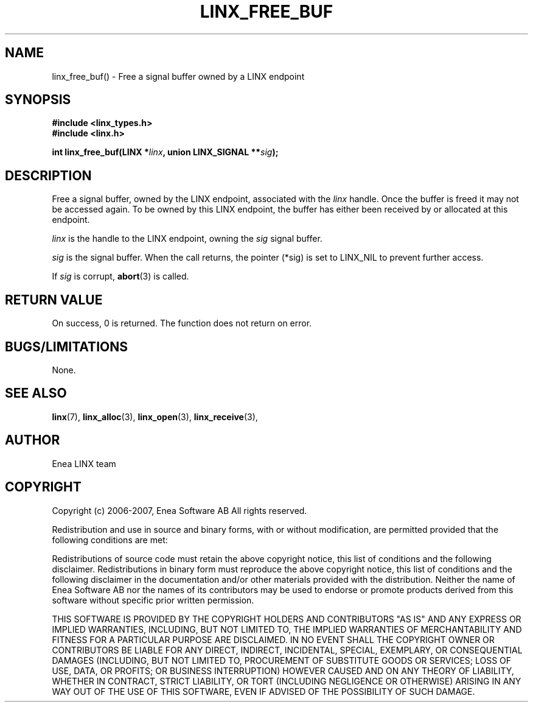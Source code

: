 .TH LINX_FREE_BUF 3 "2006-07-30" 1.0 "LIBLINX"
.SH NAME
linx_free_buf() - Free a signal buffer owned by a LINX endpoint
.SH SYNOPSIS
.B #include <linx_types.h>
.br
.B #include <linx.h>
.br

.BI "int linx_free_buf(LINX *" linx ", union LINX_SIGNAL **" sig ");"
.SH DESCRIPTION
Free a signal buffer, owned by the LINX endpoint, associated
with the 
.I linx
handle. Once the buffer is freed it may not be accessed again.
To be owned by this LINX endpoint, the buffer has either been received 
by or allocated at this endpoint.

.I linx
is the handle to the LINX endpoint, owning the 
.I sig
signal buffer.
.br

.I sig
is the signal buffer. When the call returns, the pointer (*sig)
is set to LINX_NIL to prevent further access.
.br

If
.I sig
is corrupt,
.BR abort "(3)"
is called.

.SH "RETURN VALUE"
On success, 0 is returned. The function does not return on error.

.SH "BUGS/LIMITATIONS"
None.
.SH SEE ALSO
.BR linx "(7), " 
.BR linx_alloc "(3), "
.BR linx_open "(3), " 
.BR linx_receive "(3), " 
.SH AUTHOR
Enea LINX team
.SH COPYRIGHT

Copyright (c) 2006-2007, Enea Software AB
All rights reserved.
.br

Redistribution and use in source and binary forms, with or without
modification, are permitted provided that the following conditions are met:
.br

Redistributions of source code must retain the above copyright notice, this
list of conditions and the following disclaimer.
Redistributions in binary form must reproduce the above copyright notice,
this list of conditions and the following disclaimer in the documentation
and/or other materials provided with the distribution.
Neither the name of Enea Software AB nor the names of its
contributors may be used to endorse or promote products derived from this
software without specific prior written permission.
.br

THIS SOFTWARE IS PROVIDED BY THE COPYRIGHT HOLDERS AND CONTRIBUTORS "AS IS"
AND ANY EXPRESS OR IMPLIED WARRANTIES, INCLUDING, BUT NOT LIMITED TO, THE
IMPLIED WARRANTIES OF MERCHANTABILITY AND FITNESS FOR A PARTICULAR PURPOSE
ARE DISCLAIMED. IN NO EVENT SHALL THE COPYRIGHT OWNER OR CONTRIBUTORS BE
LIABLE FOR ANY DIRECT, INDIRECT, INCIDENTAL, SPECIAL, EXEMPLARY, OR
CONSEQUENTIAL DAMAGES (INCLUDING, BUT NOT LIMITED TO, PROCUREMENT OF
SUBSTITUTE GOODS OR SERVICES; LOSS OF USE, DATA, OR PROFITS; OR BUSINESS
INTERRUPTION) HOWEVER CAUSED AND ON ANY THEORY OF LIABILITY, WHETHER IN
CONTRACT, STRICT LIABILITY, OR TORT (INCLUDING NEGLIGENCE OR OTHERWISE)
ARISING IN ANY WAY OUT OF THE USE OF THIS SOFTWARE, EVEN IF ADVISED OF THE
POSSIBILITY OF SUCH DAMAGE.
